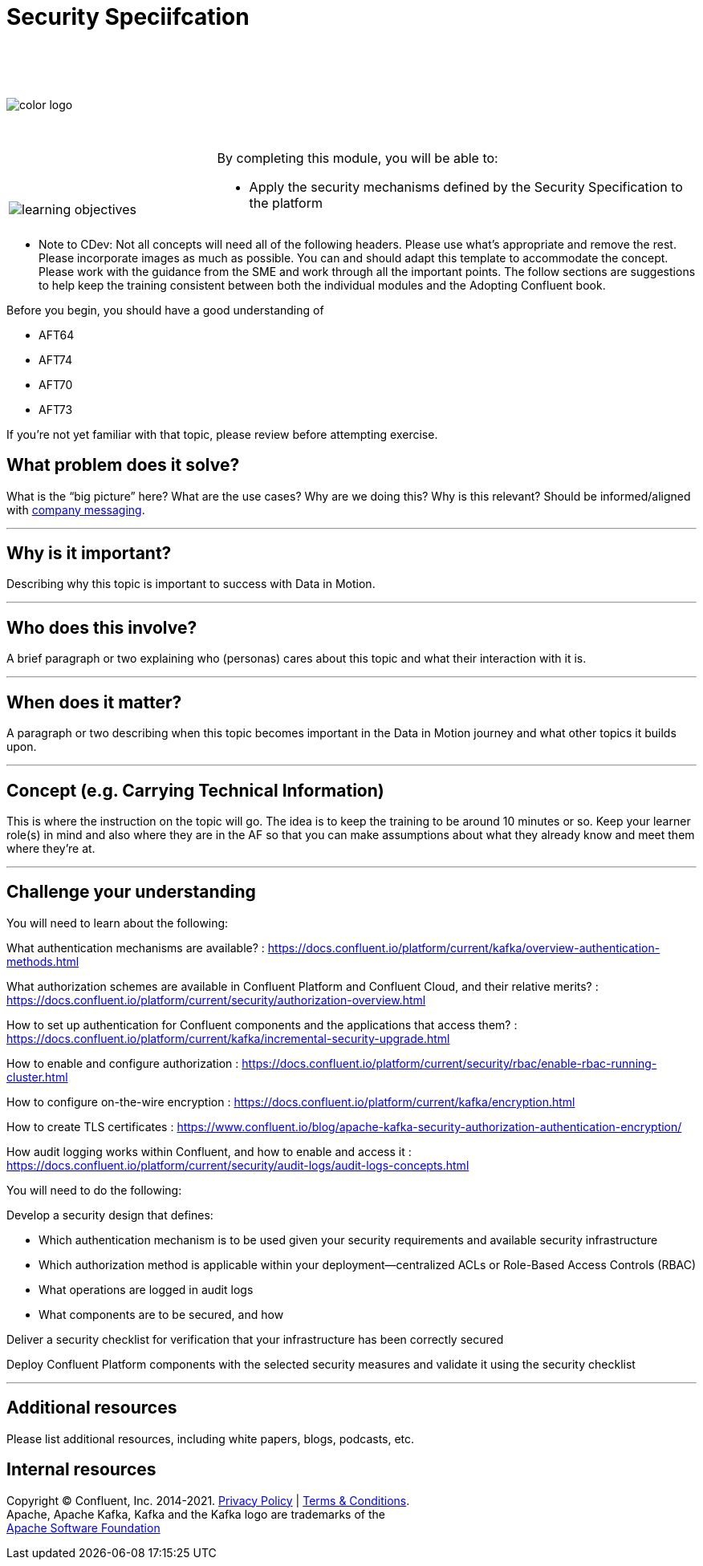:imagesdir: ../images/
:source-highlighter: rouge
:icons: font




= Security Speciifcation


{sp} +
{sp} +
{sp} +


image::color_logo.png[align="center",pdfwidth=75%]


{sp}+



[cols="5a,1a,14a",grid="none",frame="none"]
|===
|

{sp}+
{sp}+

image::learning-objectives.svg[pdfwidth=90%]
|
|
By completing this module, you will be able to:

* Apply the security mechanisms defined by the Security Specification to the platform

|===

**** Note to CDev: Not all concepts will need all of the following headers. Please use what's appropriate and remove the rest. Please incorporate images as much as possible. You can and should adapt this template to accommodate the concept. Please work with the guidance from the SME and work through all the important points. The follow sections are suggestions to help keep the training consistent between both the individual modules and the Adopting Confluent book.

Before you begin, you should have a good understanding of 

* AFT64
* AFT74
* AFT70
* AFT73

If you're not yet familiar with that topic, please review before attempting exercise.

== What problem does it solve?

What is the “big picture” here? What are the use cases? Why are we doing this? Why is this relevant? Should be informed/aligned with https://docs.google.com/spreadsheets/d/1rLFQDGta9qb2ri5fRQhK9WJemoQ0x1SLfGPzRqBhamo/edit#gid=0[company messaging].

---

== Why is it important?

Describing why this topic is important to success with Data in Motion.   

---

== Who does this involve?

A brief paragraph or two explaining who (personas) cares about this topic and what their interaction with it is. 

---

== When does it matter?

A paragraph or two describing when this topic becomes important in the Data in Motion journey and what other topics it builds upon. 

---

== Concept (e.g. Carrying Technical Information)

This is where the instruction on the topic will go. The idea is to keep the training to be around 10 minutes or so. Keep your learner role(s) in mind and also where they are in the AF so that you can make assumptions about what they already know and meet them where they're at.

---

== Challenge your understanding

You will need to learn about the following:

What authentication mechanisms are available? : https://docs.confluent.io/platform/current/kafka/overview-authentication-methods.html

What authorization schemes are available in Confluent Platform and Confluent Cloud, and their relative merits? : https://docs.confluent.io/platform/current/security/authorization-overview.html 

How to set up authentication for Confluent components and the applications that access them? : https://docs.confluent.io/platform/current/kafka/incremental-security-upgrade.html

How to enable and configure authorization : https://docs.confluent.io/platform/current/security/rbac/enable-rbac-running-cluster.html

How to configure on-the-wire encryption : https://docs.confluent.io/platform/current/kafka/encryption.html

How to create TLS certificates : https://www.confluent.io/blog/apache-kafka-security-authorization-authentication-encryption/

How audit logging works within Confluent, and how to enable and access it : https://docs.confluent.io/platform/current/security/audit-logs/audit-logs-concepts.html


You will need to do the following:

Develop a security design that defines:

* Which authentication mechanism is to be used given your security requirements and available security infrastructure

* Which authorization method is applicable within your deployment—centralized ACLs or Role-Based Access Controls (RBAC)

* What operations are logged in audit logs

* What components are to be secured, and how

Deliver a security checklist for verification that your infrastructure has been correctly secured

Deploy Confluent Platform components with the selected security measures and validate it using the security checklist

---

== Additional resources

Please list additional resources, including white papers, blogs, podcasts, etc.

== Internal resources

[.text-center]
Copyright © Confluent, Inc. 2014-2021. https://www.confluent.io/confluent-privacy-statement/[Privacy Policy] | https://www.confluent.io/terms-of-use/[Terms & Conditions]. +
Apache, Apache Kafka, Kafka and the Kafka logo are trademarks of the +
http://www.apache.org/[Apache Software Foundation]
